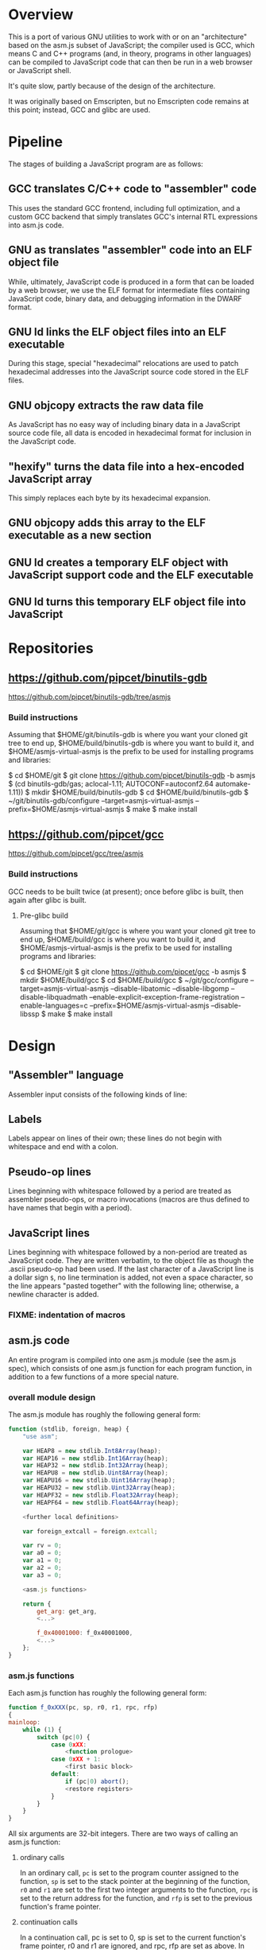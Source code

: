 * Overview
This is a port of various GNU utilities to work with or on an "architecture" based on the asm.js subset of JavaScript; the compiler used is GCC, which means C and C++ programs (and, in theory, programs in other languages) can be compiled to JavaScript code that can then be run in a web browser or JavaScript shell.

It's quite slow, partly because of the design of the architecture.

It was originally based on Emscripten, but no Emscripten code remains at this point; instead, GCC and glibc are used.

* Pipeline
The stages of building a JavaScript program are as follows:

** GCC translates C/C++ code to "assembler" code
This uses the standard GCC frontend, including full optimization, and a custom GCC backend that simply translates GCC's internal RTL expressions into asm.js code.

** GNU as translates "assembler" code into an ELF object file
While, ultimately, JavaScript code is produced in a form that can be loaded by a web browser, we use the ELF format for intermediate files containing JavaScript code, binary data, and debugging information in the DWARF format.

** GNU ld links the ELF object files into an ELF executable
During this stage, special "hexadecimal" relocations are used to patch hexadecimal addresses into the JavaScript source code stored in the ELF files.

** GNU objcopy extracts the raw data file
As JavaScript has no easy way of including binary data in a JavaScript source code file, all data is encoded in hexadecimal format for inclusion in the JavaScript code.

** "hexify" turns the data file into a hex-encoded JavaScript array
This simply replaces each byte by its hexadecimal expansion.

** GNU objcopy adds this array to the ELF executable as a new section
** GNU ld creates a temporary ELF object with JavaScript support code and the ELF executable
** GNU ld turns this temporary ELF object file into JavaScript
* Repositories

** https://github.com/pipcet/binutils-gdb
https://github.com/pipcet/binutils-gdb/tree/asmjs

*** Build instructions
Assuming that $HOME/git/binutils-gdb is where you want your cloned git tree to end up, $HOME/build/binutils-gdb is where you want to build it, and $HOME/asmjs-virtual-asmjs is the prefix to be used for installing programs and libraries:

$ cd $HOME/git
$ git clone https://github.com/pipcet/binutils-gdb -b asmjs
$ (cd binutils-gdb/gas; aclocal-1.11; AUTOCONF=autoconf2.64 automake-1.11))
$ mkdir $HOME/build/binutils-gdb
$ cd $HOME/build/binutils-gdb
$ ~/git/binutils-gdb/configure --target=asmjs-virtual-asmjs --prefix=$HOME/asmjs-virtual-asmjs
$ make
$ make install

** https://github.com/pipcet/gcc
https://github.com/pipcet/gcc/tree/asmjs

*** Build instructions
GCC needs to be built twice (at present); once before glibc is built, then again after glibc is built.

**** Pre-glibc build
Assuming that $HOME/git/gcc is where you want your cloned git tree to end up, $HOME/build/gcc is where you want to build it, and $HOME/asmjs-virtual-asmjs is the prefix to be used for installing programs and libraries:

$ cd $HOME/git
$ git clone https://github.com/pipcet/gcc -b asmjs
$ mkdir $HOME/build/gcc
$ cd $HOME/build/gcc
$ ~/git/gcc/configure --target=asmjs-virtual-asmjs --disable-libatomic --disable-libgomp --disable-libquadmath --enable-explicit-exception-frame-registration --enable-languages=c --prefix=$HOME/asmjs-virtual-asmjs --disable-libssp
$ make
$ make install

* Design
** "Assembler" language
Assembler input consists of the following kinds of line:

** Labels
Labels appear on lines of their own; these lines do not begin with whitespace and end with a colon.

** Pseudo-op lines
Lines beginning with whitespace followed by a period are treated as assembler pseudo-ops, or macro invocations (macros are thus defined to have names that begin with a period).

** JavaScript lines
Lines beginning with whitespace followed by a non-period are treated as JavaScript code. They are written verbatim, to the object file as though the .ascii pseudo-op had been used.  If the last character of a JavaScript line is a dollar sign =$=, no line termination is added, not even a space character, so the line appears "pasted together" with the following line; otherwise, a newline character is added.

*** FIXME: indentation of macros
** asm.js code
An entire program is compiled into one asm.js module (see the asm.js spec), which consists of one asm.js function for each program function, in addition to a few functions of a more special nature.

*** overall module design

The asm.js module has roughly the following general form:

#+begin_src javascript
function (stdlib, foreign, heap) {
    "use asm";

    var HEAP8 = new stdlib.Int8Array(heap);
    var HEAP16 = new stdlib.Int16Array(heap);
    var HEAP32 = new stdlib.Int32Array(heap);
    var HEAPU8 = new stdlib.Uint8Array(heap);
    var HEAPU16 = new stdlib.Uint16Array(heap);
    var HEAPU32 = new stdlib.Uint32Array(heap);
    var HEAPF32 = new stdlib.Float32Array(heap);
    var HEAPF64 = new stdlib.Float64Array(heap);

    <further local definitions>

    var foreign_extcall = foreign.extcall;

    var rv = 0;
    var a0 = 0;
    var a1 = 0;
    var a2 = 0;
    var a3 = 0;

    <asm.js functions>

    return {
        get_arg: get_arg,
        <...>

        f_0x40001000: f_0x40001000,
        <...>
    };
}
#+end_src

*** asm.js functions
Each asm.js function has roughly the following general form:

#+begin_src javascript
function f_0xXXX(pc, sp, r0, r1, rpc, rfp)
{
mainloop:
    while (1) {
        switch (pc|0) {
            case 0xXX:
                <function prologue>
            case 0xXX + 1:
                <first basic block>
            default:
                if (pc|0) abort();
                <restore registers>
            }
        }
    }
}
#+end_src

All six arguments are 32-bit integers. There are two ways of calling an asm.js function:

**** ordinary calls
In an ordinary call, =pc= is set to the program counter assigned to the function, =sp= is set to the stack pointer at the beginning of the function, =r0= and =r1= are set to the first two integer arguments to the function, =rpc= is set to the return address for the function, and =rfp= is set to the previous function's frame pointer.

**** continuation calls
In a continuation call, pc is set to 0, sp is set to the current function's frame pointer, r0 and r1 are ignored, and rpc, rfp are set as above. In such a call, the function will jump to the default label in the master switch statement and restore all registers from a block of memory pointed to by the sp argument (which actually becomes the fp register; sp is restored to a different value by this code). The function then continues executing at the restored pc value, which is usually different from 0xXXX.

Similarly, there are two ways of leaving an asm.js function:

**** ordinary return
In an ordinary return, the per-thread variable rv is set to the return value and the value that was passed as sp in the ordinary call that started this function is returned using a JavaScript return statement. Since sp is always aligned to a 32-bit boundary, its lower-order two bits are 0: src_javascript{sp & 3 == 0}.

**** special return
In a special return, a value is returned whose lower-order two bits are not 0. In fact, those two bits are a tag specifying what should happen with the rest of the return value, which is turned into a pointer by ignoring the lower-order two bits.

If the tag value is 1, one of two things happened: either the function is blocked waiting for an asynchronous event to wake up the thread again and resume execution, or the function needs to access the VM stack; for example, a =__builtin_frame_address= expression might be evaluated.

In both of these cases, the asm.js function(s) further up the stack save their registers to the reserved area of the VM stack and return the same value that was returned to them; the ultimate return value of the asm.js invocation is thus the frame pointer of the innermost asm.js function to be executed plus the constant 1.

Once control returns to JavaScript code, the two cases once again become different: if waiting for an asynchronous event, the JavaScript code returns so the JavaScript VM can execute other code, which will at some point wake up the asm.js thread and continue execution. If the function merely needed to access the VM stack, control returns to the asm.js code immediately.

If the tag value is 2, the function executed the equivalent of a longjmp: control is to resume at a frame pointer specified in the pointer field of the return value, but asm.js functions whose frame pointer is inner to that frame pointer are not to save their state to the VM stack as they have been aborted by the longjmp.

Tag value 3 is reserved.

**** calling another asm.js function
The JavaScript code to call another asm.js function is basically:

#+begin_src javascript
    rp = f_0xYYY(0xYY, sp-16, r0, r1, 0xXXX, fp);
    if (rp & 3)
        break mainloop;
#+end_src

Thus, for ordinary calls resulting in an ordinary return, only the lower-most two bits of the asm.js function's return value are ever checked. For special returns, the return value is kept in the =rp= variable and handled by the code outside the main loop.

**** basic blocks and labels
The basic blocks that make up the main code for a function are generated by GCC; basic blocks are separated by labels, which represent potential points where control enters another basic block. The basic form of a basic block is thus:

#+begin_src javascript
    case 0xYYY:
        <JavaScript code>
#+end_src

The case value is assigned by the "assembler".

Control continues to another basic block either by a fall-through to the next basic block or by a jump to another basic block. An unconditional jump corresponds to the JavaScript code:

#+begin_src javascript
    pc = 0xYYY;
    continue mainloop;
#+end_src

Recall that the main loop is an infinite loop wrapped around a switch statement, so control will eventually (after an indirect jump, which we're trying to eliminate) continue at the corresponding label in the switch statement.

A conditional branch corresponds to the JavaScript code:

#+begin_src javascript
    if (<condition>) {
        pc = 0xYYY;
        continue mainloop;
    }
#+end_src

Note that both conditional branches and unconditional jumps are limited to targets within the same function. (This restriction results in a GCC test-suite failure).

**** registers
asm.js functions use special local or per-thread variables called "registers". These do not correspond to registers on the physical machine running the JavaScript VM. The idea is that this way an intermediate number of local variables is presented to the JavaScript VM's register allocator: enough so most code doesn't use stack locations to address values, but few enough that there should be relatively few conflicts between live virtual registers for most code. Ideally, it was hoped that the JavaScript VM's register allocator could be tricked into assigning one physical register to each of the asm.js registers, but this has not worked out so far.

There are two kinds of registers:

***** local registers
Local registers are variables local to an asm.js function. Unlike physical registers of a physical machine, which are often reused across function calls, all these registers are "call-saved": they retain their value across a function call, and stack space is assigned to saving and restoring them on the VM stack (but this stack space is not actually written to until a special return requires that it is).

The local registers are named =r0= through =r7= and =i0= through =i7= for 32-bit integer registers (there is no longer any appreciable difference between the =rX= and =iX= registers), and =f0= through =f7= for 64-bit floating-point registers. There are also local variables =pc=, =sp=, and =fp= which behave much like local registers.

=r0= and =r1= are also used for passing the first two arguments to asm.js functions.

***** per-thread registers
Per-thread registers are variables shared between all asm.js functions executing on the same thread; as multi-threading is not yet implemented, they are effectively global to an asm.js module. As per-thread registers must be written to a global memory location, it is expected that they cannot be assigned to physical registers and access to them is thus appreciably slower than access to local registers. However, as per-thread registers are not preserved across function calls, they can be used to return values from functions. The per-thread registers are: =rv=, which is used to return an integer value from a function, and also as the static chain link register for nested functions; =a0= through =a3=, which are used to pass the third through sixth 32-bit integer arguments to asm.js functions (=r0= and =r1= are used for the first two registers); and =tp=, which is the thread pointer for thread-specific data (currently unimplemented).

**** system calls
In addition to ordinary function calls, in which an asm.js function calls another asm.js function, there is a mechanism for asm.js functions to call JavaScript code; by analogy to system calls used by operating systems, this is referred to as a system call or external call (syscall or extcall for short).

The JavaScript code generated for a system call is:

#+begin_src javascript
    rp = foreign_extcall(module, name, pc, sp+16);
#+end_src

=foreign_extcall= is the identifier for the JavaScript function implementing system calls; =module= is a pointer to a string identifying the kind of system call to be performed (this used to be useful to distinguish Emscripten calls from native syscalls, but Emscripten calls are not currently supported); =name= is the name of the syscall to be executed.

The arguments for the system call are not placed in =r0=, =r1= or =a0= through =a3=; instead, they are placed on the VM stack directly.

The current implementation always uses "thinthin" as the value of =module=, and a string containing the name of a Linux system call as the value of =name=. The arguments are meant to represent the arguments that the x86-64 Linux system call of the same name would take, regardless of the actual architecture of the machine we are executing on. It is the responsibility of the JavaScript support code to interpret the data precisely as Linux on x86-64 would have and to translate it into structures with layouts comprehensible to the native operating system, or JavaScript objects.

Similarly to Linux system calls, the return value =rv= of a system call is a negated errno value if it is in the integer range -4095 through -1 (or 0xfffff000 - 0xffffffff). The errno codes are those of x86-64 Linux, not those of the architecture of the machine we are executing on.

The return value =rp= of =foreign_extcall= is interpreted very similarly to the =rp= value of an ordinary asm.js-function call. There is one substantial difference, which is that if =rp= has a tag value of 1, execution will resume by repeating the system call, not at the point after the system call returns.

This design allows system calls to be effectively asynchronous: in terms of the JavaScript code, the ThinThin layer accepts as return values of the system call functions special JavaScript objects known as Promises, making it relatively easy to implement system calls that do not return a value immediately.

***** ThinThin
The interface preliminarily called "ThinThin" implements a minimal system call interface based on the JavaScript functions made available to ordinary web pages by the current Firefox trunk build. While it's relatively easy to make the resulting code work on Chromium/Google Chrome browsers, this requires setting some flags and might not always work.

ThinThin is deliberately kept quite minimal (that's what one of the "thin"s is for), though it is meant to be extended significantly from its current state. One significant difference between the web browser environment and traditional Unix/GNU environments is that there is no easy way to list all "files" in a "directory" that's really just an HTTP URL prefix. The approach taken by ThinThin is to pretend that only those files that ThinThin has been explicitly told about are presumed to exist in that case; directories are thinly-populated, which is what the second "thin" stands for.

***** =os.sys.call=
There is a patch to the Firefox/SpiderMonkey source code that enables JavaScript code to directly call system calls of the underlying operating system. This can be used to implement asm.js system calls, but requires a translation layer (which has not been written) for architectures other than x86-64 Linux.

***** Emscripten library calls
Development started out using the C library included with the Emscripten project to implement system calls. This is currently no longer supported; our code no longer depends on Emscripten in any way, and that won't change, but it also dropped all facilities to use Emscripten as an optional extension to the environment, and that will likely change with Emscripten support reenabled as an option.

**** the VM stack
JavaScript code, and asm.js code as a special case, is interpreted or compiled to code that makes use of the CPU stack to store local data, return addresses, and function arguments beyond those that can be passed in CPU registers. This stack is meant to be entirely opaque to JavaScript code and we thus make no assumptions about it.

However, we implement a second stack, the VM stack, which is a region of a JavaScript ArrayBuffer reserved and potentially used to store values which cannot be stored in the asm.js function's registers; this can be either because there are no more available asm.js registers, or because the function is about to return, in which case the contents of the local asm.js registers are necessarily lost.

The idea is thus that all relevant data can be saved to the VM stack based on the JavaScript stack, and execution can resume using only this data. This allows the JavaScript VM to return from all asm.js or JavaScript functions and wait for an event asynchronously to resume execution.

The price to pay for this is two-fold: in terms of performance, it requires all asm.js functions to be implemented using the src_javascript{while(1) switch (pc) { }} pattern described above. This results in a number of indirect jumps, most of which can in theory be prevented by optimizations of the JavaScript VM running the code. In terms of memory, the price is that memory is reserved for the VM stack even while the memory actually used is on the JavaScript stack: we thus reserve memory twice for our stack values.

In addition to allowing asynchronous operations, this stack design gives us the opportunity to inspect the VM stack of a running program (perhaps by first instructing the program to store its state on the VM stack rather than the JavaScript stack). This means a program can inspect its own VM stack, which is useful for printing backtraces, unwinding exception frames, and implementing the =__builtin_return_address= and =__builtin_frame_address= GCC macros, but it also means that we can use GDB on our asm.js code to interpret the contents of the VM stack.

**** non-local returns: exception handling and longjmp
It is sometimes necessary for a C function to return control not to the function which called it directly, but to one which called a chain of intermediate functions which eventually passed control to our function. Similarly, it is sometimes necessary for a C++ function to pass control on to an exception handler, which is special code emitted by a function which called our function directly or indirectly.

In both cases, the asm.js function corresponding to the C or C++ function returns an =rp= value with a tag value of 2, and a pointer value corresponding to the code that is to be executed next.

**** dynamic linking
Dynamic linking/loading does not currently work.

**** debugging
Explicitly calling a gdb stub from C code to allow GDB to inspect data on the VM stack and modify it used to work. Breakpoints do not yet work, and are expected to require special build options and incur significant performance penalties when they do. Function calls made by GDB do not yet work.

**** =__builtin_return_address=
Currently broken, but relatively easy to fix.

**** =__builtin_frame_address=
Currently broken, but relatively easy to fix.

** ELF format
The asm.js target uses a variant of the ELF format for intermediate files, even though the files ultimately processed by the web browser or JavaScript shell are pure JavaScript.

*** endianness
The asm.js target currently requires a little-endian JavaScript VM, and the ELF format is little-endian.

*** machine identifier
The machine identifier used for the ELF files is 0x534a ("JS" in little-endian notation).

*** 32-bit
Currently, asm.js allows only for 32-bit integers, and the asm.js target uses the 32-bit ELF format.

*** entry point
The entry point of the program is not specified by the relevant field of the ELF header but by the global symbol =__entry=.  This is because =ld -Obinary= provides no way of extracting the entry point address.

*** section contents
**** data sections
Data sections contain binary data in 32-bit little-endian format. They use standard ELF relocations for pointers to data or code.

**** JavaScript sections
JavaScript sections contain ASCII/UTF-8-encoded JavaScript source code, with some addresses left out and encoded as strings of 16 ASCII "0" characters. (Sometimes, only 15 or 13 characters are used). The (possibly unaligned) offsets of such strings then appear in special relocations which replace the strings by ASCII-encoded hexadecimal digits representing a symbol's address.

While JavaScript sections are not copied to the ArrayBuffer visible to an executing asm.js program, they are assigned addresses in the same address space. This allows us to distinguish pointers to JavaScript source code from data pointers based on the high-order bits of the address value.

However, the address of a basic block's JavaScript source code does not correspond to the case label, or the =pc= value, of the basic block. Instead, PC values live in a third part of the address space, which is also invisible to the running program and distinguishable from the other two parts by its high-order bits.

This is so that PC values of adjacent basic blocks (after a complication described below) are subsequent integers, which allows the switch statement that an asm.js function is based on to be executed at relatively high speed.

**** text sections
Text sections contain any number of 16-byte-aligned 16-byte structures each consisting of two 64-bit little-endian addresses, marking the beginning and end of JavaScript source code stored in a JavaScript section. Like JavaScript sections, text sections are not loaded into the ArrayBuffer visible to the asm.js program. Each 16-byte structure has a PC address which necessarily ends in the hexadecimal digit 0.

There is a slight complication as the asm.js spec requires case labels to be densely packed: the =pc= local variable actually stores the result of right-shifting a PC address by four bits (equivalently, omitting the last hexadecimal digit). The convention we're trying to adhere to is that whenever a PC address is written to memory, it is left unshifted (or left-shifted if it has previously been right-shifted) and its last hexadecimal digit is necessarily 0.

As there is currently no 64-bit support, there are only 32-bit little-endian binary relocations in text sections.

*** relocations
As mentioned above, there are hexadecimal relocations specific to the asm.js "architecture" in addition to the binary relocations common to all ELF architectures:

**** HEX16
This relocation replaces 16 ASCII hex digits in the ELF section by the right number of hex digits to represent the value of the relocation, encoded as ASCII hex digits; the digits are preceded by space characters to keep the length of the resulting string at 16 bytes.

**** HEX16R4
Like HEX16, but only 15 ASCII hex digits are replaced, and the value is right-shifted by 4 bits; in other words, the last digit is omitted.

**** HEX16R12
Like HEX16R4, but the right shift is 12 bits, and the last three digits are omitted.
